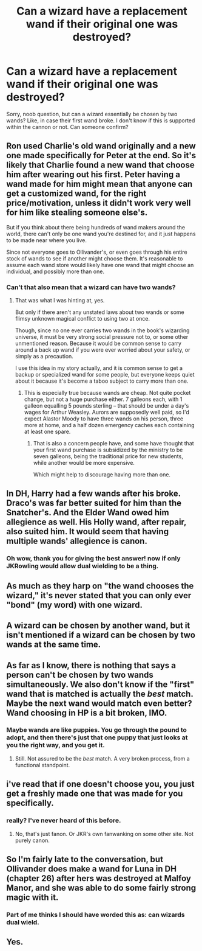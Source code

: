 #+TITLE: Can a wizard have a replacement wand if their original one was destroyed?

* Can a wizard have a replacement wand if their original one was destroyed?
:PROPERTIES:
:Author: minor_bun_engine
:Score: 3
:DateUnix: 1408529477.0
:DateShort: 2014-Aug-20
:FlairText: Discussion
:END:
Sorry, noob question, but can a wizard essentially be chosen by two wands? Like, in case their first wand broke. I don't know if this is supported within the cannon or not. Can someone confirm?


** Ron used Charlie's old wand originally and a new one made specifically for Peter at the end. So it's likely that Charlie found a new wand that choose him after wearing out his first. Peter having a wand made for him might mean that anyone can get a customized wand, for the right price/motivation, unless it didn't work very well for him like stealing someone else's.

But if you think about there being hundreds of wand makers around the world, there can't only be one wand you're destined for, and it just happens to be made near where you live.

Since not everyone goes to Ollivander's, or even goes through his entire stock of wands to see if another might choose them. It's reasonable to assume each wand store would likely have one wand that might choose an individual, and possibly more than one.
:PROPERTIES:
:Author: zajinn
:Score: 6
:DateUnix: 1408531754.0
:DateShort: 2014-Aug-20
:END:

*** Can't that also mean that a wizard can have two wands?
:PROPERTIES:
:Author: minor_bun_engine
:Score: 2
:DateUnix: 1408537052.0
:DateShort: 2014-Aug-20
:END:

**** That was what I was hinting at, yes.

But only if there aren't any unstated laws about two wands or some flimsy unknown magical conflict to using two at once.

Though, since no one ever carries two wands in the book's wizarding universe, it must be very strong social pressure not to, or some other unmentioned reason. Because it would be common sense to carry around a back up wand if you were ever worried about your safety, or simply as a precaution.

I use this idea in my story actually, and it is common sense to get a backup or specialized wand for some people, but everyone keeps quiet about it because it's become a taboo subject to carry more than one.
:PROPERTIES:
:Author: zajinn
:Score: 2
:DateUnix: 1408539226.0
:DateShort: 2014-Aug-20
:END:

***** This is especially true because wands are cheap. Not quite pocket change, but not a huge purchase either. 7 galleons each, with 1 galleon equalling 5 pounds sterling -- that should be under a day's wages for Arthur Weasley. Aurors are supposedly well paid, so I'd expect Alastor Moody to have three wands on his person, three more at home, and a half dozen emergency caches each containing at least one spare.
:PROPERTIES:
:Score: 5
:DateUnix: 1408569208.0
:DateShort: 2014-Aug-21
:END:

****** That is also a concern people have, and some have thought that your first wand purchase is subsidized by the ministry to be seven galleons, being the traditional price for new students, while another would be more expensive.

Which might help to discourage having more than one.
:PROPERTIES:
:Author: zajinn
:Score: 3
:DateUnix: 1408583128.0
:DateShort: 2014-Aug-21
:END:


** In DH, Harry had a few wands after his broke. Draco's was far better suited for him than the Snatcher's. And the Elder Wand owed him allegience as well. His Holly wand, after repair, also suited him. It would seem that having multiple wands' allegience is canon.
:PROPERTIES:
:Author: truncation_error
:Score: 6
:DateUnix: 1408587178.0
:DateShort: 2014-Aug-21
:END:

*** Oh wow, thank you for giving the best answer! now if only JKRowling would allow dual wielding to be a thing.
:PROPERTIES:
:Author: minor_bun_engine
:Score: 5
:DateUnix: 1408588559.0
:DateShort: 2014-Aug-21
:END:


** As much as they harp on "the wand chooses the wizard," it's never stated that you can only ever "bond" (my word) with one wizard.
:PROPERTIES:
:Author: beetnemesis
:Score: 2
:DateUnix: 1408537503.0
:DateShort: 2014-Aug-20
:END:


** A wizard can be chosen by another wand, but it isn't mentioned if a wizard can be chosen by two wands at the same time.
:PROPERTIES:
:Author: BobaFett007
:Score: 2
:DateUnix: 1408550674.0
:DateShort: 2014-Aug-20
:END:


** As far as I know, there is nothing that says a person can't be chosen by two wands simultaneously. We also don't know if the "first" wand that is matched is actually the /best/ match. Maybe the next wand would match even better? Wand choosing in HP is a bit broken, IMO.
:PROPERTIES:
:Author: ryanvdb
:Score: 2
:DateUnix: 1408572566.0
:DateShort: 2014-Aug-21
:END:

*** Maybe wands are like puppies. You go through the pound to adopt, and then there's just that one puppy that just looks at you the right way, and you get it.
:PROPERTIES:
:Author: minor_bun_engine
:Score: 1
:DateUnix: 1408588507.0
:DateShort: 2014-Aug-21
:END:

**** Still. Not assured to be the /best/ match. A very broken process, from a functional standpoint.
:PROPERTIES:
:Author: TimeLoopedPowerGamer
:Score: 1
:DateUnix: 1408592947.0
:DateShort: 2014-Aug-21
:END:


** i've read that if one doesn't choose you, you just get a freshly made one that was made for you specifically.
:PROPERTIES:
:Author: PolarBearIcePop
:Score: 1
:DateUnix: 1408563202.0
:DateShort: 2014-Aug-21
:END:

*** really? I've never heard of this before.
:PROPERTIES:
:Author: minor_bun_engine
:Score: 1
:DateUnix: 1408588363.0
:DateShort: 2014-Aug-21
:END:

**** No, that's just fanon. Or JKR's own fanwanking on some other site. Not purely canon.
:PROPERTIES:
:Author: TimeLoopedPowerGamer
:Score: 2
:DateUnix: 1408592868.0
:DateShort: 2014-Aug-21
:END:


** So I'm fairly late to the conversation, but Ollivander does make a wand for Luna in DH (chapter 26) after hers was destroyed at Malfoy Manor, and she was able to do some fairly strong magic with it.
:PROPERTIES:
:Author: Binki
:Score: 1
:DateUnix: 1411090851.0
:DateShort: 2014-Sep-19
:END:

*** Part of me thinks I should have worded this as: can wizards dual wield.
:PROPERTIES:
:Author: minor_bun_engine
:Score: 2
:DateUnix: 1411170180.0
:DateShort: 2014-Sep-20
:END:


** Yes.
:PROPERTIES:
:Author: Frix
:Score: 1
:DateUnix: 1408536475.0
:DateShort: 2014-Aug-20
:END:
